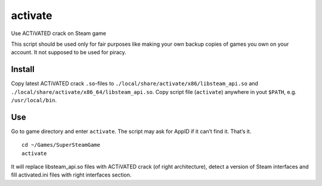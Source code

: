 activate
========

Use ACTiVATED crack on Steam game

This script should be used only for fair purposes like making your own
backup copies of games you own on your account. It not supposed to be
used for piracy.

Install
-------

Copy latest ACTiVATED crack ``.so``-files to
``./local/share/activate/x86/libsteam_api.so`` and
``./local/share/activate/x86_64/libsteam_api.so``. Copy script file
(``activate``) anywhere in yout ``$PATH``, e.g. ``/usr/local/bin``.

Use
---

Go to game directory and enter ``activate``. The script may ask for
AppID if it can’t find it. That’s it.

::

    cd ~/Games/SuperSteamGame
    activate

It will replace libsteam_api.so files with ACTiVATED crack (of right
architecture), detect a version of Steam interfaces and fill
activated.ini files with right interfaces section.